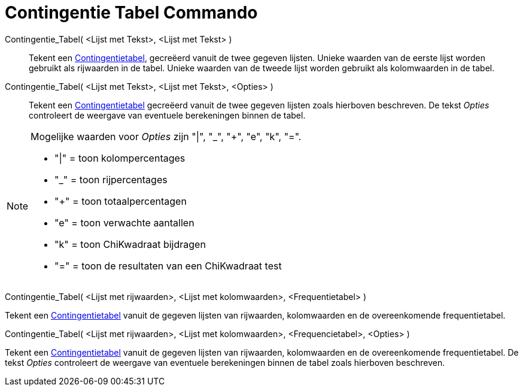 = Contingentie Tabel Commando
:page-en: commands/ContingencyTable_Command
ifdef::env-github[:imagesdir: /nl/modules/ROOT/assets/images]

Contingentie_Tabel( <Lijst met Tekst>, <Lijst met Tekst> )::
  Tekent een http://en.wikipedia.org/wiki/Contingency_table[Contingentietabel], gecreëerd vanuit de twee gegeven
  lijsten. Unieke waarden van de eerste lijst worden gebruikt als rijwaarden in de tabel. Unieke waarden van de tweede
  lijst worden gebruikt als kolomwaarden in de tabel.
Contingentie_Tabel( <Lijst met Tekst>, <Lijst met Tekst>, <Opties> )::
  Tekent een http://en.wikipedia.org/wiki/Contingency_table[Contingentietabel] gecreëerd vanuit de twee gegeven lijsten
  zoals hierboven beschreven. De tekst _Opties_ controleert de weergave van eventuele berekeningen binnen de tabel.

[NOTE]
====

Mogelijke waarden voor _Opties_ zijn "|", "_", "+", "e", "k", "=".

* "|" = toon kolompercentages
* "_" = toon rijpercentages
* "+" = toon totaalpercentagen
* "e" = toon verwachte aantallen
* "k" = toon ChiKwadraat bijdragen
* "=" = toon de resultaten van een ChiKwadraat test

====

Contingentie_Tabel( <Lijst met rijwaarden>, <Lijst met kolomwaarden>, <Frequentietabel> )

Tekent een http://en.wikipedia.org/wiki/Contingency_table[Contingentietabel] vanuit de gegeven lijsten van rijwaarden,
kolomwaarden en de overeenkomende frequentietabel.

Contingentie_Tabel( <Lijst met rijwaarden>, <Lijst met kolomwaarden>, <Frequencietabel>, <Opties> )

Tekent een http://en.wikipedia.org/wiki/Contingency_table[Contingentietabel] vanuit de gegeven lijsten van rijwaarden,
kolomwaarden en de overeenkomende frequentietabel. De tekst _Opties_ controleert de weergave van eventuele berekeningen
binnen de tabel zoals hierboven beschreven.
